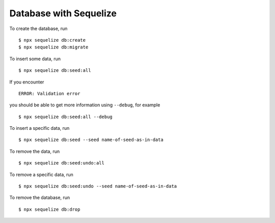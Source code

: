 Database with Sequelize
=======================

To create the database,
run ::

    $ npx sequelize db:create
    $ npx sequelize db:migrate


To insert some data,
run ::

    $ npx sequelize db:seed:all

If you encounter ::

    ERROR: Validation error

you should be able to get more information using ``--debug``,
for example ::

    $ npx sequelize db:seed:all --debug

To insert a specific data,
run ::

    $ npx sequelize db:seed --seed name-of-seed-as-in-data

To remove the data,
run ::

    $ npx sequelize db:seed:undo:all

To remove a specific data,
run ::

    $ npx sequelize db:seed:undo --seed name-of-seed-as-in-data

To remove the database,
run ::

    $ npx sequelize db:drop
